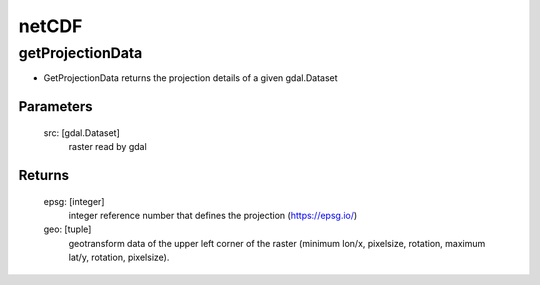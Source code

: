******
netCDF
******

getProjectionData
-----------------

- GetProjectionData returns the projection details of a given gdal.Dataset

Parameters
==========

    src: [gdal.Dataset]
        raster read by gdal

Returns
=======

    epsg: [integer]
         integer reference number that defines the projection (https://epsg.io/)
    geo: [tuple]
        geotransform data of the upper left corner of the raster
        (minimum lon/x, pixelsize, rotation, maximum lat/y, rotation, pixelsize).
